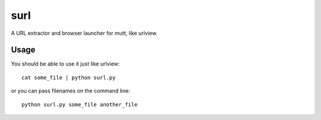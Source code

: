 surl
====

A URL extractor and browser launcher for mutt, like urlview.

Usage
-----

You should be able to use it just like urlview::

  cat some_file | python surl.py

or you can pass filenames on the command line::

  python surl.py some_file another_file
